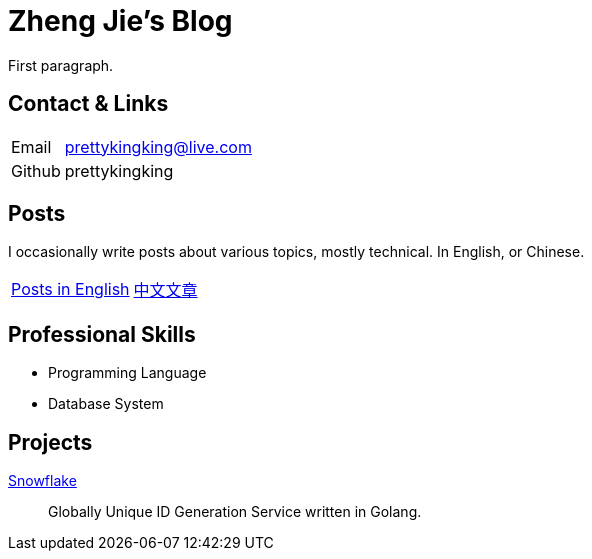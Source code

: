 = Zheng Jie's Blog
:page-description: Zheng Jie's Blog
:page-layout: home

First paragraph.

== Contact & Links

[%autowidth,cols="1,1"]
|===
| Email
| prettykingking@live.com

| Github
| prettykingking
|===

== Posts

I occasionally write posts about various topics, mostly technical. In English, or Chinese.

[%autowidth,cols="1,1"]
|===
| link:/archive/en[Posts in English]
| link:/archive/zh[中文文章]

|===


== Professional Skills

* Programming Language
* Database System

== Projects

https://github.com/prettykingking/snowflake[Snowflake]:: Globally Unique ID Generation Service written in Golang.

